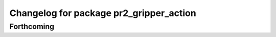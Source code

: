 ^^^^^^^^^^^^^^^^^^^^^^^^^^^^^^^^^^^^^^^^
Changelog for package pr2_gripper_action
^^^^^^^^^^^^^^^^^^^^^^^^^^^^^^^^^^^^^^^^

Forthcoming
-----------
